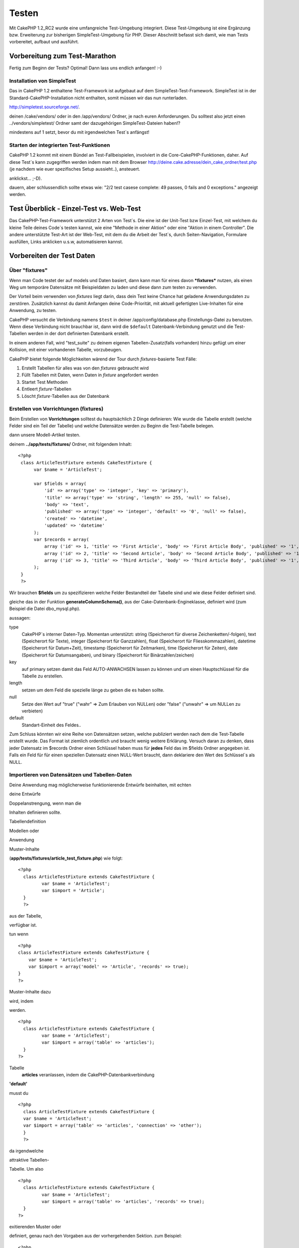 Testen
######

Mit CakePHP 1.2\_RC2 wurde eine umfangreiche Test-Umgebung integriert.
Diese Test-Umgebung ist eine Ergänzung bzw. Erweiterung zur bisherigen
SimpleTest-Umgebung für PHP. Dieser Abschnitt befasst sich damit, wie
man Tests vorbereitet, aufbaut und ausführt.

Vorbereitung zum Test-Marathon
==============================

Fertig zum Beginn der Tests? Optimal! Dann lass uns endlich anfangen!
:-)

Installation von SimpleTest
---------------------------

Das in CakePHP 1.2 enthaltene Test-Framework ist aufgebaut auf dem
SimpleTest-Test-Framework. SimpleTest ist in der
Standard-CakePHP-Installation nicht enthalten, somit müssen wir das nun
runterladen.

`http://simpletest.sourceforge.net/ <http://simpletest.sourceforge.net/>`_.

deinen /cake/vendors/ oder in den /app/vendors/ Ordner, je nach euren
Anforderungen. Du solltest also jetzt einen ../vendors/simpletest/
Ordner samt der dazugehörigen SimpleTest-Dateien haben!?

mindestens auf 1 setzt, bevor du mit irgendwelchen Test\`s anfängst!

Starten der integrierten Test-Funktionen
----------------------------------------

CakePHP 1.2 kommt mit einem Bündel an Test-Fallbeispielen, involviert in
die Core-CakePHP-Funktionen, daher. Auf diese Test\`s kann zugegriffen
werden indem man mit dem Browser
http://deine.cake.adresse/dein\_cake\_ordner/test.php (je nachdem wie
euer spezifisches Setup aussieht..), ansteuert.

anklickst... ;-D).

dauern, aber schlussendlich sollte etwas wie: "2/2 test casese complete:
49 passes, 0 fails and 0 exceptions." angezeigt werden.


Test Überblick - Einzel-Test vs. Web-Test
=========================================

Das CakePHP-Test-Framework unterstützt 2 Arten von Test\`s. Die eine ist
der Unit-Test bzw Einzel-Test, mit welchem du kleine Teile deines
Code\`s testen kannst, wie eine "Methode in einer Aktion" oder eine
"Aktion in einem Controller". Die andere unterstützte Test-Art ist der
Web-Test, mit dem du die Arbeit der Test\`s, durch Seiten-Navigation,
Formulare ausfüllen, Links anklicken u.s.w, automatisieren kannst.

Vorbereiten der Test Daten
==========================

 

Über "fixtures"
---------------

Wenn man Code testet der auf models und Daten basiert, dann kann man für
eines davon ***fixtures*** nutzen, als einen Weg um temporäre Datensätze
mit Beispieldaten zu laden und diese dann zum testen zu verwenden.

Der Vorteil beim verwenden von *fixtures* liegt darin, dass dein Test
keine Chance hat geladene Anwendungsdaten zu zerstören. Zusätzlich
kannst du damit Anfangen deine Code-Priorität, mit aktuell gefertigten
Live-Inhalten für eine Anwendung, zu testen.

CakePHP versucht die Verbindung namens ``$test`` in deiner
/app/config/database.php Einstellungs-Datei zu benutzen. Wenn diese
Verbindung nicht brauchbar ist, dann wird die ``$default``
Datenbank-Verbindung genutzt und die Test-Tabellen werden in der dort
definierten Datenbank erstellt.

In einem anderen Fall, wird "test\_suite" zu deinem eigenen
Tabellen-Zusatz(falls vorhanden) hinzu gefügt um einer Kollision, mit
einer vorhandenen Tabelle, vorzubeugen.

CakePHP bietet folgende Möglichkeiten wärend der Tour durch
*fixtures*-basierte Test Fälle:

#. Erstellt Tabellen für alles was von den *fixtures* gebraucht wird
#. Füllt Tabellen mit Daten, wenn Daten in *fixture* angefordert werden
#. Startet Test Methoden
#. Entleert *fixture*-Tabellen
#. Löscht *fixture*-Tabellen aus der Datenbank

Erstellen von Vorrichtungen (fixtures)
--------------------------------------

Beim Erstellen von **Vorrichtungen** solltest du hauptsächlich 2 Dinge
definieren:
Wie wurde die Tabelle erstellt (welche Felder sind ein Teil der Tabelle)
und welche Datensätze werden zu Beginn die Test-Tabelle belegen.

dann unsere Modell-Artikel testen.

deinem **../app/tests/fixtures/** Ordner, mit folgendem Inhalt:

::

    <?php  
     class ArticleTestFixture extends CakeTestFixture { 
          var $name = 'ArticleTest'; 
           
          var $fields = array( 
              'id' => array('type' => 'integer', 'key' => 'primary'), 
              'title' => array('type' => 'string', 'length' => 255, 'null' => false), 
              'body' => 'text', 
              'published' => array('type' => 'integer', 'default' => '0', 'null' => false), 
              'created' => 'datetime', 
              'updated' => 'datetime' 
          ); 
          var $records = array( 
              array ('id' => 1, 'title' => 'First Article', 'body' => 'First Article Body', 'published' => '1', 'created' => '2007-03-18 10:39:23', 'updated' => '2007-03-18 10:41:31'), 
              array ('id' => 2, 'title' => 'Second Article', 'body' => 'Second Article Body', 'published' => '1', 'created' => '2007-03-18 10:41:23', 'updated' => '2007-03-18 10:43:31'), 
              array ('id' => 3, 'title' => 'Third Article', 'body' => 'Third Article Body', 'published' => '1', 'created' => '2007-03-18 10:43:23', 'updated' => '2007-03-18 10:45:31') 
          ); 
     } 
     ?> 

Wir brauchen **$fields** um zu spezifizieren welche Felder Bestandteil
der Tabelle sind und wie diese Felder definiert sind.

gleiche das in der Funktion **generateColumnSchema()**, aus der
Cake-Datenbank-Engineklasse, definiert wird (zum Beispiel die Datei
dbo\_mysql.php).

aussagen:

type
    CakePHP\`s interner Daten-Typ. Momentan unterstützt: string
    (Speicherort für diverse Zeichenketten/-folgen), text (Speicherort
    für Texte), integer (Speicherort für Ganzzahlen), float (Speicherort
    für Fliesskommazahlen), datetime (Speicherort für Datum+Zeit),
    timestamp (Speicherort für Zeitmarken), time (Speicherort für
    Zeiten), date (Speicherort für Datumsangaben), und binary
    (Speicherort für Binärzahlen/zeichen)
key
    auf primary setzen damit das Feld AUTO-ANWACHSEN lassen zu können
    und um einen Hauptschlüssel für die Tabelle zu erstellen.
length
    setzen um dem Feld die spezielle länge zu geben die es haben sollte.
null
    Setze den Wert auf "true" ("wahr" => Zum Erlauben von NULLen) oder
    "false" ("unwahr" => um NULLen zu verbieten)
default
    Standart-Einheit des Feldes..

Zum Schluss könnten wir eine Reihe von Datensätzen setzen, welche
publiziert werden nach dem die Test-Tabelle erstellt wurde. Das Format
ist ziemlich ordentlich und braucht wenig weitere Erklärung. Versuch
daran zu denken, dass jeder Datensatz im $records Ordner einen Schlüssel
haben muss für **jedes** Feld das im $fields Ordner angegeben ist. Falls
ein Feld für für einen speziellen Datensatz einen NULL-Wert braucht,
dann deklariere den Wert des Schlüssel\`s als NULL.

Importieren von Datensätzen und Tabellen-Daten
----------------------------------------------

Deine Anwendung mag möglicherweise funktionierende Entwürfe beinhalten,
mit echten

deine Entwürfe

Doppelanstrengung, wenn man die

Inhalten definieren sollte.

Tabellendefinition

Modellen oder



Anwendung

Muster-Inhalte

(**app/tests/fixtures/article\_test\_fixture.php**)
wie folgt:

::

     <?php  
       class ArticleTestFixture extends CakeTestFixture { 
              var $name = 'ArticleTest'; 
              var $import = 'Article'; 
       } 
       ?> 
     


aus der Tabelle,


verfügbar ist.

tun wenn


::

    <?php   
    class ArticleTestFixture extends CakeTestFixture {
        var $name = 'ArticleTest';
        var $import = array('model' => 'Article', 'records' => true);  
    }
    ?> 


Muster-Inhalte dazu

wird, indem

werden.


::

     <?php  
       class ArticleTestFixture extends CakeTestFixture { 
              var $name = 'ArticleTest'; 
              var $import = array('table' => 'articles'); 
       } 
     ?> 


Tabelle
 **articles** veranlassen, indem die CakePHP-Datenbankverbindung
**'default'**


musst du


::

     <?php  
       class ArticleTestFixture extends CakeTestFixture { 
       var $name = 'ArticleTest'; 
       var $import = array('table' => 'articles', 'connection' => 'other'); 
       } 
       ?> 


da irgendwelche

attraktive Tabellen-


Tabelle. Um also


::

     <?php  
       class ArticleTestFixture extends CakeTestFixture { 
              var $name = 'ArticleTest'; 
              var $import = array('table' => 'articles', 'records' => true); 
       } 
     ?> 


exitierenden Muster oder

definiert, genau nach den
Vorgaben aus der vorhergehenden Sektion. zum Beispiel:

::

     <?php  
       class ArticleTestFixture extends CakeTestFixture { 
              var $name = 'ArticleTest'; 
              var $import = 'Article'; 
               
              var $records = array( 
                  array ('id' => 1, 'title' => 'First Article', 'body' => 'First Article Body', 'published' => '1', 'created' => '2007-03-18 10:39:23', 'updated' => '2007-03-18 10:41:31'), 
                  array ('id' => 2, 'title' => 'Second Article', 'body' => 'Second Article Body', 'published' => '1', 'created' => '2007-03-18 10:41:23', 'updated' => '2007-03-18 10:43:31'), 
                  array ('id' => 3, 'title' => 'Third Article', 'body' => 'Third Article Body', 'published' => '1', 'created' => '2007-03-18 10:43:23', 'updated' => '2007-03-18 10:45:31') 
              ); 
       } 
     ?> 

Tests erstellen
===============

Zunächst erstmal eine Latte von Regeln oder Richtlinien bezüglich der
Test\`s:

#. PHP Dateien die Test\`s beinhalten, sollten im
   **app/tests/cases/[some\_folder]** Ordner sein.
#. Die Dateinamen dieser Dateien sollten am Ende etwa so
   aussehen:\ **.test.php** anstatt sowas: .php.
#. Die Klassen die die Test enthalten, müssen **CakeTestCase** oder
   **CakeWebTestCase** ausführen (extend).
#. Der Name von einigen Methoden die ebenfalls Tests enthalten können
   (d.h. enthält eine Erklärung) sollten dann mit **test** beginnen, wie
   zum Beispiel: **testPublished()**.

Wenn du einen Test-Fall erstellt hast, dann kannst du diesen starten,
indem du mit deinem Browser folgende Adresse ansteuerst:
**http://deine.cake.domain/cake\_ordner/test.php** (abhängig von deinem
persönlichen Setup für CakePHP!). Im Anschluss an\`s durchklicken der
Programm-Test-Möglichkeiten, bitte den Link zu deiner persönlichen Datei
anklicken.

CakeTestCase Callback Methods
-----------------------------

If you want to sneak in some logic just before or after an individual
CakeTestCase method, and/or before or after your entire CakeTestCase,
the following callbacks are available:

**start()**


**end()**


**startCase()**


**endCase()**


**before($method)**


**after($method)**


**startTest($method)**


**endTest($method)**


Testing models
==============

Erstellen einer Versuchs-Anwendung (test case)
----------------------------------------------

Lass uns darauf einigen dass wir unseren Muster-Artikel (article model)
bereits unter **../app/models/article.php** erstellt haben und dieser
sollte in etwa wie folgt aussehen:

::

     <?php  
       class Article extends AppModel { 
              var $name = 'Article'; 
               
              function published($fields = null) { 
                  $conditions = array( 
                      $this->name . '.published' => 1 
                  ); 
                   
                  return $this->findAll($conditions, $fields); 
              } 
       
       } 
     ?> 


verwenden wird, allerdings durch Vorrichtungen für Versuche, lässt sich
einiges an Funktionalität im Versuch testen.

Anwendungen (um Versuche isoliert zu lassen), somit müssen wir zum
starten das vorhergehende Module verwenden (in diesem Fall ist das
Anwendungsmodul ja schon fertig definiert), dann informiere die
Versuchs-Umgebung darüber, dass wir das Modul testen wollen, indem wir
herausfinden welche Datenbank-Konfiguration benutzt werden sollte!. Die
CakePHP Test-Umgebung ermöglicht eine Datenbank-Konfiguration namen\`s
**test\_suite**, diese wird gebraucht für alle Module, die auf
Vorrichtungen angewiesen sind. Der Datensatz $useDbConfig zu dieser
Konfigurationsdatei lässt CakePHP wissen das dieses Modul die
**test\_suite** DB-Verbindung benutzt.

wiederzuverwerten umd das ganze dazu benutzen das wir alle want to reuse
all our existing modules we will create a test model that will extend
from Article, set $useDbConfig and $name appropiately. Let's now create
a file named **article.test.php** in your **app/tests/cases/models**
directory, with the following contents:

::

     <?php  
       App::import('Model','Article'); 
       
       class ArticleTest extends Article { 
              var $name = 'ArticleTest'; 
              var $useDbConfig = 'test_suite'; 
       } 
       
       class ArticleTestCase extends CakeTestCase { 
              var $fixtures = array( 'app.article_test' ); 
       } 
     ?> 

Wie du erkennen solltest we're not really adding any test methods yet,
we have just defined our ArticleTest model (that inherits from Article),
and created the ArticleTestCase. In variable **$fixtures** we define the
set of fixtures that we'll use.

Creating a test method
----------------------

Let's now add a method to test the function published() in the Article
model. Edit the file **app/tests/cases/models/article.test.php** so it
now looks like this:

::

      <?php
        App::import('Model', 'Article');
        
        class ArticleTestCase extends CakeTestCase {
            var $fixtures = array( 'app.article' );
        
            function testPublished() {
                $this->Article =& ClassRegistry::init('Article');
        
                $result = $this->Article->published(array('id', 'title'));
                $expected = array(
                    array('Article' => array( 'id' => 1, 'title' => 'First Article' )),
                    array('Article' => array( 'id' => 2, 'title' => 'Second Article' )),
                    array('Article' => array( 'id' => 3, 'title' => 'Third Article' ))
                );
        
                $this->assertEqual($result, $expected);
            }
        }
        ?>    


by creating an instance of our fixture based **Article** model, and then
run our **published()** method. In **$expected** we set what we expect
should be the proper result (that we know since we have defined which
records are initally populated to the article table.) We test that the
result equals our expectation by using the **assertEqual** method. See
the section Creating Tests for information on how to run the test.

Testing controllers
===================

Creating a test case
--------------------

Say you have a typical articles controller, with its corresponding
model, and it looks like this:

::

    <?php 
    class ArticlesController extends AppController { 
       var $name = 'Articles'; 
       var $helpers = array('Ajax', 'Form', 'Html'); 
       
       function index($short = null) { 
         if (!empty($this->data)) { 
           $this->Article->save($this->data); 
         } 
         if (!empty($short)) { 
           $result = $this->Article->findAll(null, array('id', 
              'title')); 
         } else { 
           $result = $this->Article->findAll(); 
         } 
     
         if (isset($this->params['requested'])) { 
           return $result; 
         } 
     
         $this->set('title', 'Articles'); 
         $this->set('articles', $result); 
       } 
    } 
    ?>

Create a file named articles\_controller.test.php in your
app/tests/cases/controllers directory and put the following inside:

::

    <?php 
    class ArticlesControllerTest extends CakeTestCase { 
       function startCase() { 
         echo '<h1>Starting Test Case</h1>'; 
       } 
       function endCase() { 
         echo '<h1>Ending Test Case</h1>'; 
       } 
       function startTest($method) { 
         echo '<h3>Starting method ' . $method . '</h3>'; 
       } 
       function endTest($method) { 
         echo '<hr />'; 
       } 
       function testIndex() { 
         $result = $this->testAction('/articles/index'); 
         debug($result); 
       } 
       function testIndexShort() { 
         $result = $this->testAction('/articles/index/short'); 
         debug($result); 
       } 
       function testIndexShortGetRenderedHtml() { 
         $result = $this->testAction('/articles/index/short', 
         array('return' => 'render')); 
         debug(htmlentities($result)); 
       } 
       function testIndexShortGetViewVars() { 
         $result = $this->testAction('/articles/index/short', 
         array('return' => 'vars')); 
         debug($result); 
       } 
       function testIndexFixturized() { 
         $result = $this->testAction('/articles/index/short', 
         array('fixturize' => true)); 
         debug($result); 
       } 
       function testIndexPostFixturized() { 
         $data = array('Article' => array('user_id' => 1, 'published' 
              => 1, 'slug'=>'new-article', 'title' => 'New Article', 'body' => 'New Body')); 
         $result = $this->testAction('/articles/index', 
         array('fixturize' => true, 'data' => $data, 'method' => 'post')); 
         debug($result); 
       } 
    } 
    ?> 

The testAction method
---------------------

The new thing here is the **testAction** method. The first argument of
that method is the Cake url of the controller action to be tested, as in
'/articles/index/short'.

The second argument is an array of parameters, consisting of:

return
    Set to what you want returned.
     Valid values are:

    -  'vars' - You get the view vars available after executing action
    -  'view' - You get The rendered view, without the layout
    -  'contents' - You get the rendered view's complete html, including
       the layout
    -  'result' - You get the returned value when action uses
       $this->params['requested'].

    The default is 'result'.
fixturize
    Set to true if you want your models auto-fixturized (so your
    application tables get copied, along with their records, to test
    tables so if you change data it does not affect your real
    application.) If you set 'fixturize' to an array of models, then
    only those models will be auto-fixturized while the other will
    remain with live tables. If you wish to use your fixture files with
    testAction() do not use fixturize, and instead just use fixtures as
    you normally would.
method
    set to 'post' or 'get' if you want to pass data to the controller
data
    the data to be passed. Set it to be an associative array consisting
    of fields => value. Take a look at
    ``function testIndexPostFixturized()`` in above test case to see how
    we emulate posting form data for a new article submission.

Pitfalls
--------

If you use testAction to test a method in a controller that does a
redirect, your test will terminate immediately, not yielding any
results.

`http://mark-story.com/posts/view/testing-cakephp-controllers-the-hard-way <http://mark-story.com/posts/view/testing-cakephp-controllers-the-hard-way>`_
for a possible fix.

Testing Helpers
===============

Since a decent amount of logic resides in Helper classes, it's important
to make sure those classes are covered by test cases.

Helper testing is a bit similar to the same approach for Components.
Suppose we have a helper called CurrencyRendererHelper located in
``app/views/helpers/currency_renderer.php`` with its accompanying test
case file located in
``app/tests/cases/helpers/currency_renderer.test.php``

Creating Helper test, part I
----------------------------

First of all we will define the responsibilities of our
CurrencyRendererHelper. Basically, it will have two methods just for
demonstration purpose:

function usd($amount)

This function will receive the amount to render. It will take 2 decimal
digits filling empty space with zeros and prefix 'USD'.

function euro($amount)

This function will do the same as usd() but prefix the output with
'EUR'. Just to make it a bit more complex, we will also wrap the result
in span tags:

::

    <span class="euro"></span> 

Let's create the tests first:

::

    <?php

    //Import the helper to be tested.
    //If the tested helper were using some other helper, like Html, 
    //it should be impoorted in this line, and instantialized in startTest().
    App::import('Helper', 'CurrencyRenderer');

    class CurrencyRendererTest extends CakeTestCase {
        private $currencyRenderer = null;

        //Here we instantiate our helper, and all other helpers we need.
        public function startTest() {
            $this->currencyRenderer = new CurrencyRendererHelper();
        }

        //testing usd() function.
        public function testUsd() {
            $this->assertEqual('USD 5.30', $this->currencyRenderer->usd(5.30));
            //We should always have 2 decimal digits.
            $this->assertEqual('USD 1.00', $this->currencyRenderer->usd(1));
            $this->assertEqual('USD 2.05', $this->currencyRenderer->usd(2.05));
            //Testing the thousands separator
            $this->assertEqual('USD 12,000.70', $this->currencyRenderer->usd(12000.70));
        }
    }

Here, we call ``usd()`` with different parameters and tell the test
suite to check if the returned values are equal to what is expected.

Executing the test now will result in errors (because
currencyRendererHelper doesn't even exist yet) showing that we have 3
fails.

Once we know what our method should do, we can write the method itself:

::

    <?php
    class CurrencyRendererHelper extends AppHelper {
        public function usd($amount) {
            return 'USD ' . number_format($amount, 2, '.', ',');
        }
    }

Here we set the decimal places to 2, decimal separator to dot, thousands
separator to comma, and prefix the formatted number with 'USD' string.

Save this in app/views/helpers/currency\_renderer.php and execute the
test. You should see a green bar and messaging indicating 4 passes.

Testing components
==================

Lets assume that we want to test a component called
TransporterComponent, which uses a model called Transporter to provide
functionality for other controllers. We will use four files:

-  A component called Transporters found in
   **app/controllers/components/transporter.php**
-  A model called Transporter found in **app/models/transporter.php**
-  A fixture called TransporterTestFixture found in
   **app/tests/fixtures/transporter\_fixture.php**
-  The testing code found in **app/tests/cases/transporter.test.php**

Initializing the component
--------------------------

Since `CakePHP discourages from importing models directly into
components </de/view/993/Components>`_ we need a controller to access
the data in the model.

If the startup() function of the component looks like this:

::

    public function startup(&$controller){ 
              $this->Transporter = $controller->Transporter;  
     }

then we can just design a really simple fake class:

::

    class FakeTransporterController {} 

and assign values into it like this:

::

    $this->TransporterComponentTest = new TransporterComponent(); 
    $controller = new FakeTransporterController(); 
    $controller->Transporter = new TransporterTest(); 
    $this->TransporterComponentTest->startup(&$controller); 

Creating a test method
----------------------

Just create a class that extends CakeTestCase and start writing tests!

::

    class TransporterTestCase extends CakeTestCase {
        var $fixtures = array('transporter');  
        function testGetTransporter() { 
              $this->TransporterComponentTest = new TransporterComponent(); 
              $controller = new FakeTransporterController(); 
              $controller->Transporter = new TransporterTest(); 
              $this->TransporterComponentTest->startup(&$controller); 
       
              $result = $this->TransporterComponentTest->getTransporter("12345", "Sweden", "54321", "Sweden"); 
              $this->assertEqual($result, 1, "SP is best for 1xxxx-5xxxx"); 
               
              $result = $this->TransporterComponentTest->getTransporter("41234", "Sweden", "44321", "Sweden"); 
              $this->assertEqual($result, 2, "WSTS is best for 41xxx-44xxx"); 
       
              $result = $this->TransporterComponentTest->getTransporter("41001", "Sweden", "41870", "Sweden"); 
              $this->assertEqual($result, 3, "GL is best for 410xx-419xx"); 
       
              $result = $this->TransporterComponentTest->getTransporter("12345", "Sweden", "54321", "Norway"); 
              $this->assertEqual($result, 0, "Noone can service Norway");         
       }
    }
     

Web testing - Testing views
===========================

Most, if not all, CakePHP projects result in a web application. While
unit tests are an excellent way to test small parts of functionality,
you might also want to test the functionality on a large scale. The
**CakeWebTestCase** class provides a good way of doing this testing from
a user point-of-view.

About CakeWebTestCase
---------------------

**CakeWebTestCase** is a direct extension of the SimpleTest WebTestCase,
without any extra functionality. All the functionality found in the
`SimpleTest documentation for Web
testing <http://simpletest.sourceforge.net/en/web_tester_documentation.html>`_
is also available here. This also means that no functionality other than
that of SimpleTest is available. This means that you cannot use
fixtures, and **all web test cases involving updating/saving to the
database will permanently change your database values**. Test results
are often based on what values the database holds, so making sure the
database contains the values you expect is part of the testing
procedure.

Creating a test
---------------

In keeping with the other testing conventions, you should create your
view tests in tests/cases/views. You can, of course, put those tests
anywhere but following the conventions whenever possible is always a
good idea. So let's create the file
tests/cases/views/complete\_web.test.php

First, when you want to write web tests, you must remember to extend
**CakeWebTestCase** instead of CakeTestCase:

::

    class CompleteWebTestCase extends CakeWebTestCase

If you need to do some preparation before you start the test, create a
constructor:

::

    function CompleteWebTestCase(){
      //Do stuff here
    }

When writing the actual test cases, the first thing you need to do is
get some output to look at. This can be done by doing a **get** or
**post** request, using **get()**\ or **post()** respectively. Both
these methods take a full url as the first parameter. This can be
dynamically fetched if we assume that the test script is located under
http://your.domain/cake/folder/webroot/test.php by typing:

::

    $this->baseurl = current(split("webroot", $_SERVER['PHP_SELF']));

You can then do gets and posts using Cake urls, like this:

::

    $this->get($this->baseurl."/products/index/");
    $this->post($this->baseurl."/customers/login", $data);

The second parameter to the post method, **$data**, is an associative
array containing the post data in Cake format:

::

    $data = array(
      "data[Customer][mail]" => "user@user.com",
      "data[Customer][password]" => "userpass");

When you have requested the page you can do all sorts of asserts on it,
using standard SimpleTest web test methods.

Walking through a page
----------------------

CakeWebTest also gives you an option to navigate through your page by
clicking links or images, filling forms and clicking buttons. Please
refer to the SimpleTest documentation for more information on that.

Testing plugins
===============

Tests for plugins are created in their own directory inside the plugins
folder.

::

    /app
         /plugins
             /pizza
                 /tests
                      /cases
                      /fixtures
                      /groups

They work just like normal tests but you have to remember to use the
naming conventions for plugins when importing classes. This is an
example of a testcase for the PizzaOrder model from the plugins chapter
of this manual. A difference from other tests is in the first line where
'Pizza.PizzaOrder' is imported. You also need to prefix your plugin
fixtures with '``plugin.plugin_name.``\ '.

::

    <?php 
    App::import('Model', 'Pizza.PizzaOrder');

    class PizzaOrderCase extends CakeTestCase {

        // Plugin fixtures located in /app/plugins/pizza/tests/fixtures/
        var $fixtures = array('plugin.pizza.pizza_order');
        var $PizzaOrderTest;
        
        function testSomething() {
            // ClassRegistry makes the model use the test database connection
            $this->PizzaOrderTest =& ClassRegistry::init('PizzaOrder');

            // do some useful test here
            $this->assertTrue(is_object($this->PizzaOrderTest));
        }
    }
    ?>

If you want to use plugin fixtures in the app tests you can reference
them using 'plugin.pluginName.fixtureName' syntax in the $fixtures
array.

That is all there is to it.

Miscellaneous
=============

Customizing the test reporter
-----------------------------

The standard test reporter is **very** minimalistic. If you want more
shiny output to impress someone, fear not, it is actually very easy to
extend. By creating a new reporter and making a request with a matching
``output`` GET parameter you can get test results with a custom
reporter.

Reporters generate the visible output from the test suite. There are two
built in reporters: Text and Html. By default all web requests use the
Html reporter. You can create your own reporters by creating files in
your app/libs. For example you could create the file
``app/libs/test_suite/reporters/my_reporter.php`` and in it create the
following:

::

    require_once CAKE_TEST_LIB . 'reporter' . DS . 'cake_base_reporter.php';

    class MyReporter extends CakeBaseReporter {
        //methods go here.
    }

Extending ``CakeBaseReporter`` or one of its subclasses is not required,
but strongly suggested as you may get missing errors otherwise.
``CakeBaseReporter`` encapsulates a few common test suite features such
as test case timing and code coverage report generation. You can use
your custom reporter by setting the ``output`` query string parameter to
the reporter name minus 'reporter'. For the example above you would set
``output=my`` to use your custom reporter.

Test Reporter methods
---------------------

Reporters have a number of methods used to generate the various parts of
a Test suite response.

paintDocumentStart()
    Paints the start of the response from the test suite. Used to paint
    things like head elements in an html page.
paintTestMenu()
    Paints a menu of available test cases.
testCaseList()
    Retrieves and paints the list of tests cases.
groupCaseList()
    Retrieves and paints the list of group tests.
paintHeader()
    Prints before the test case/group test is started.
paintPass()
    Prints everytime a test case has passed. Use $this->getTestList() to
    get an array of information pertaining to the test, and $message to
    get the test result. Remember to call parent::paintPass($message).
paintFail()
    Prints everytime a test case has failed. Remember to call
    parent::paintFail($message).
paintSkip()
    Prints everytime a test case has been skipped. Remember to call
    parent::paintSkip($message).
paintException()
    Prints everytime there is an uncaught exception. Remember to call
    parent::paintException($message).
    Prints everytime an error is raised. Remember to call
    parent::paintError($message).
paintFooter()
    Prints when the test case/group test is over, i.e. when all test
    cases has been executed.
paintDocumentEnd()
    Paints the end of the response from the test suite. Used to paint
    things like footer elements in an html page.

Grouping tests
--------------

If you want several of your test to run at the same time, you can try
creating a test group. Create a file in **/app/tests/groups/** and name
it something like **your\_test\_group\_name.group.php**. In this file,
extend **TestSuite** and import test as follows:

::

    <?php 
    class TryGroupTest extends TestSuite { 
      var $label = 'try'; 
      function tryGroupTest() { 
        TestManager::addTestCasesFromDirectory($this, APP_TEST_CASES . DS . 'models'); 
      } 
    } 
    ?> 

The code above will group all test cases found in the
**/app/tests/cases/models/** folder. To add an individual file, use
**TestManager::addTestFile**\ ($this, filename).

Running tests in the Command Line
=================================

If you have simpletest installed you can run your tests from the command
line of your application.

from **app/**

::

    cake testsuite help

::

    Usage: 
        cake testsuite category test_type file
            - category - "app", "core" or name of a plugin
            - test_type - "case", "group" or "all"
            - test_file - file name with folder prefix and without the (test|group).php suffix

    Examples: 
            cake testsuite app all
            cake testsuite core all

            cake testsuite app case behaviors/debuggable
            cake testsuite app case models/my_model
            cake testsuite app case controllers/my_controller

            cake testsuite core case file
            cake testsuite core case router
            cake testsuite core case set

            cake testsuite app group mygroup
            cake testsuite core group acl
            cake testsuite core group socket

            cake testsuite bugs case models/bug
              // for the plugin 'bugs' and its test case 'models/bug'
            cake testsuite bugs group bug
              // for the plugin bugs and its test group 'bug'

    Code Coverage Analysis: 


    Append 'cov' to any of the above in order to enable code coverage analysis

As the help menu suggests, you'll be able to run all, part, or just a
single test case from your app, plugin, or core, right from the command
line.

If you have a model test of **test/models/my\_model.test.php** you'd run
just that test case by running:

::

    cake testsuite app models/my_model

Test Suite changes in 1.3
=========================

The TestSuite harness for 1.3 was heavily refactored and partially
rebuilt. The number of constants and global functions have been greatly
reduced. Also the number of classes used by the test suite has been
reduced and refactored. You **must** update ``app/webroot/test.php`` to
continue using the test suite. We hope that this will be the last time
that a change is required to ``app/webroot/test.php``.

**Removed Constants**

-  ``CAKE_TEST_OUTPUT``
-  ``RUN_TEST_LINK``
-  ``BASE``
-  ``CAKE_TEST_OUTPUT_TEXT``
-  ``CAKE_TEST_OUTPUT_HTML``

These constants have all been replaced with instance variables on the
reporters and the ability to switch reporters.

**Removed functions**

-  ``CakePHPTestHeader()``
-  ``CakePHPTestSuiteHeader()``
-  ``CakePHPTestSuiteFooter()``
-  ``CakeTestsGetReporter()``
-  ``CakePHPTestRunMore()``
-  ``CakePHPTestAnalyzeCodeCoverage()``
-  ``CakePHPTestGroupTestList()``
-  ``CakePHPTestCaseList()``

These methods and the logic they contained have been
refactored/rewritten into ``CakeTestSuiteDispatcher`` and the relevant
reporter classes. This made the test suite more modular and easier to
extend.

**Removed Classes**

-  HtmlTestManager
-  TextTestManager
-  CliTestManager

These classes became obsolete as logic was consolidated into the
reporter classes.

**Modified methods/classes**

The following methods have been changed as noted.

-  ``TestManager::getExtension()`` is no longer static.
-  ``TestManager::runAllTests()`` is no longer static.
-  ``TestManager::runGroupTest()`` is no longer static.
-  ``TestManager::runTestCase()`` is no longer static.
-  ``TestManager::getTestCaseList()`` is no longer static.
-  ``TestManager::getGroupTestList()`` is no longer static.

**testsuite Console changes**

The output of errors, exceptions, and failures from the testsuite
console tool have been updated to remove redundant information and
increase readability of the messages. If you have other tools built upon
the testsuite console, be sure to update those tools with the new
formatting.

**CodeCoverageManager changes**

-  ``CodeCoverageManager::start()``'s functionality has been moved to
   ``CodeCoverageManager::init()``
-  ``CodeCoverageManager::start()`` now starts coverage generation.
-  ``CodeCoverageManager::stop()`` pauses collection
-  ``CodeCoverageManager::clear()`` stops and clears collected coverage
   reports.

